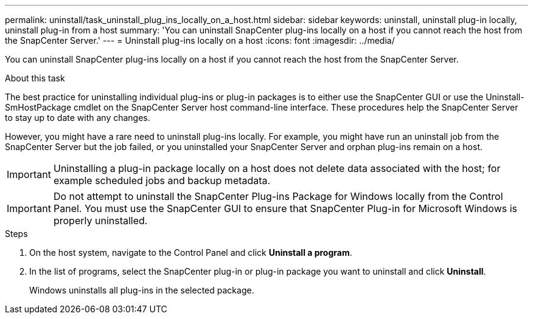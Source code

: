 ---
permalink: uninstall/task_uninstall_plug_ins_locally_on_a_host.html
sidebar: sidebar
keywords: uninstall, uninstall plug-in locally, uninstall plug-in from a host
summary: 'You can uninstall SnapCenter plug-ins locally on a host if you cannot reach the host from the SnapCenter Server.'
---
= Uninstall plug-ins locally on a host
:icons: font
:imagesdir: ../media/

[.lead]
You can uninstall SnapCenter plug-ins locally on a host if you cannot reach the host from the SnapCenter Server.

.About this task

The best practice for uninstalling individual plug-ins or plug-in packages is to either use the SnapCenter GUI or use the Uninstall-SmHostPackage cmdlet on the SnapCenter Server host command-line interface. These procedures help the SnapCenter Server to stay up to date with any changes.

However, you might have a rare need to uninstall plug-ins locally. For example, you might have run an uninstall job from the SnapCenter Server but the job failed, or you uninstalled your SnapCenter Server and orphan plug-ins remain on a host.

IMPORTANT: Uninstalling a plug-in package locally on a host does not delete data associated with the host; for example scheduled jobs and backup metadata.

IMPORTANT: Do not attempt to uninstall the SnapCenter Plug-ins Package for Windows locally from the Control Panel. You must use the SnapCenter GUI to ensure that SnapCenter Plug-in for Microsoft Windows is properly uninstalled.

.Steps

. On the host system, navigate to the Control Panel and click *Uninstall a program*.
. In the list of programs, select the SnapCenter plug-in or plug-in package you want to uninstall and click *Uninstall*.
+
Windows uninstalls all plug-ins in the selected package.
